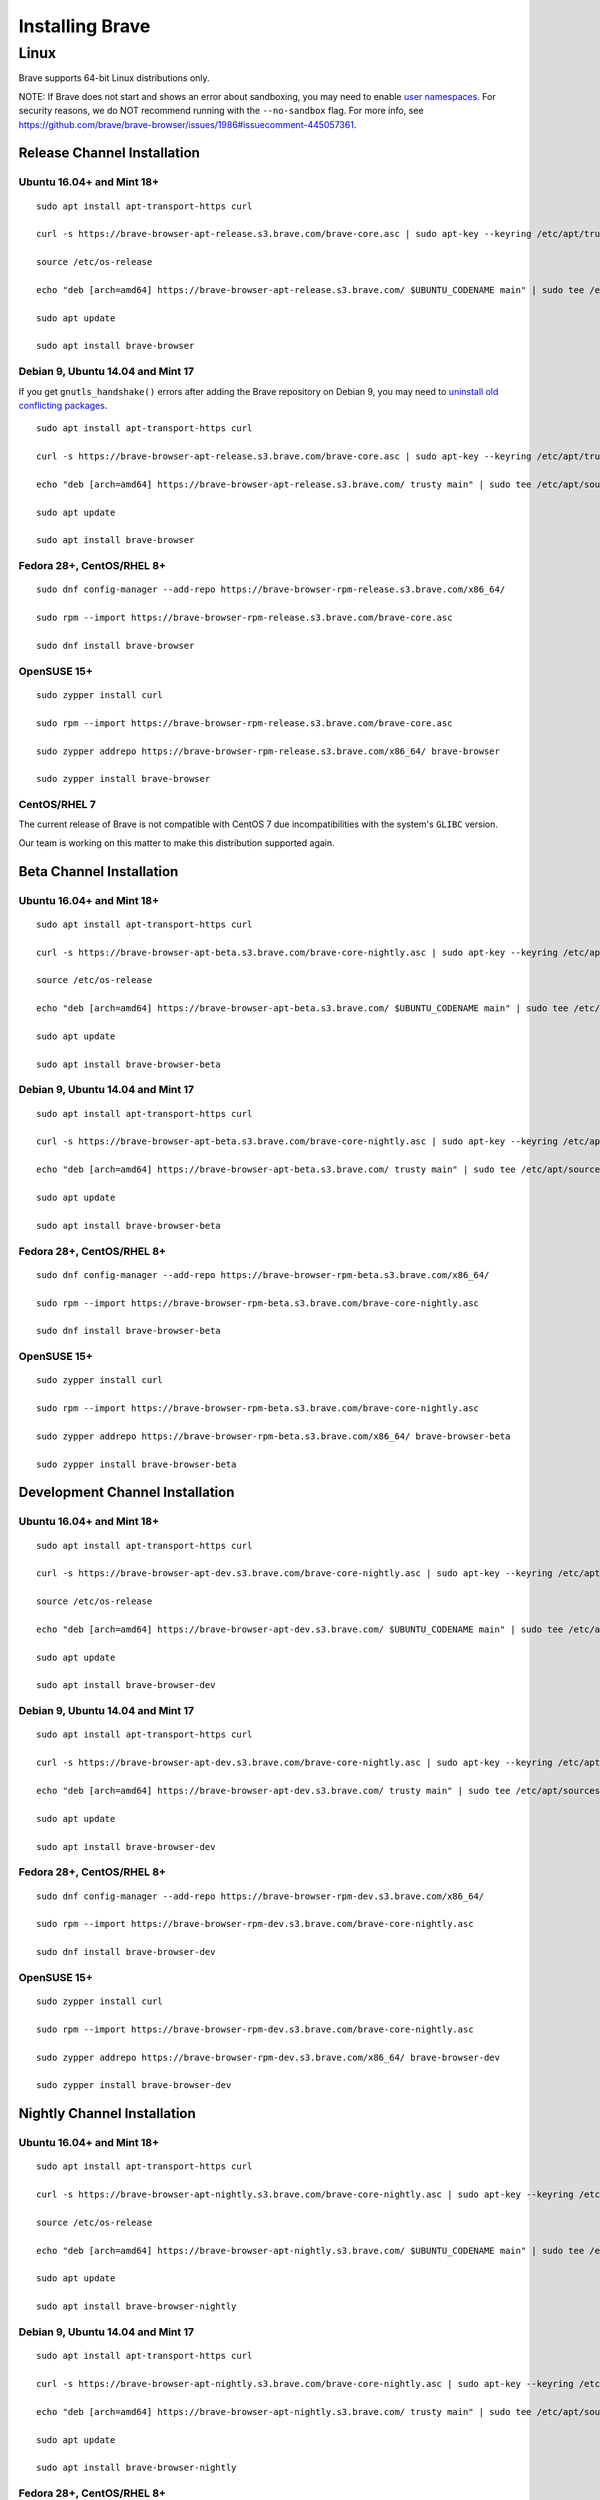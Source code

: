 Installing Brave
################

Linux
*****

Brave supports 64-bit Linux distributions only.

NOTE: If Brave does not start and shows an error about sandboxing, you may need
to enable `user namespaces
<https://superuser.com/questions/1094597/enable-user-namespaces-in-debian-kernel#1122977>`_. For security reasons, we do NOT recommend running with the ``--no-sandbox`` flag. For more info, see https://github.com/brave/brave-browser/issues/1986#issuecomment-445057361.

Release Channel Installation
============================

.. highlight:: console

Ubuntu 16.04+ and Mint 18+
--------------------------
::

    sudo apt install apt-transport-https curl

    curl -s https://brave-browser-apt-release.s3.brave.com/brave-core.asc | sudo apt-key --keyring /etc/apt/trusted.gpg.d/brave-browser-release.gpg add -

    source /etc/os-release

    echo "deb [arch=amd64] https://brave-browser-apt-release.s3.brave.com/ $UBUNTU_CODENAME main" | sudo tee /etc/apt/sources.list.d/brave-browser-release-${UBUNTU_CODENAME}.list

    sudo apt update

    sudo apt install brave-browser

Debian 9, Ubuntu 14.04 and Mint 17
----------------------------------

If you get ``gnutls_handshake()`` errors after adding the Brave repository on Debian 9,
you may need to `uninstall old conflicting packages
<https://github.com/signalapp/Signal-Desktop/issues/2483#issuecomment-401047201>`_.

::

    sudo apt install apt-transport-https curl

    curl -s https://brave-browser-apt-release.s3.brave.com/brave-core.asc | sudo apt-key --keyring /etc/apt/trusted.gpg.d/brave-browser-release.gpg add -

    echo "deb [arch=amd64] https://brave-browser-apt-release.s3.brave.com/ trusty main" | sudo tee /etc/apt/sources.list.d/brave-browser-release-trusty.list

    sudo apt update

    sudo apt install brave-browser

Fedora 28+, CentOS/RHEL 8+
--------------------------
::

    sudo dnf config-manager --add-repo https://brave-browser-rpm-release.s3.brave.com/x86_64/

    sudo rpm --import https://brave-browser-rpm-release.s3.brave.com/brave-core.asc

    sudo dnf install brave-browser

OpenSUSE 15+
------------
::

    sudo zypper install curl

    sudo rpm --import https://brave-browser-rpm-release.s3.brave.com/brave-core.asc

    sudo zypper addrepo https://brave-browser-rpm-release.s3.brave.com/x86_64/ brave-browser

    sudo zypper install brave-browser

CentOS/RHEL 7
-------------

The current release of Brave is not compatible with CentOS 7 due incompatibilities with the system's ``GLIBC`` version. 

Our team is working on this matter to make this distribution supported again.


Beta Channel Installation
=========================

.. highlight:: console

Ubuntu 16.04+ and Mint 18+
--------------------------
::

    sudo apt install apt-transport-https curl

    curl -s https://brave-browser-apt-beta.s3.brave.com/brave-core-nightly.asc | sudo apt-key --keyring /etc/apt/trusted.gpg.d/brave-browser-beta.gpg add -

    source /etc/os-release

    echo "deb [arch=amd64] https://brave-browser-apt-beta.s3.brave.com/ $UBUNTU_CODENAME main" | sudo tee /etc/apt/sources.list.d/brave-browser-beta-${UBUNTU_CODENAME}.list

    sudo apt update

    sudo apt install brave-browser-beta

Debian 9, Ubuntu 14.04 and Mint 17
----------------------------------
::

    sudo apt install apt-transport-https curl

    curl -s https://brave-browser-apt-beta.s3.brave.com/brave-core-nightly.asc | sudo apt-key --keyring /etc/apt/trusted.gpg.d/brave-browser-beta.gpg add -

    echo "deb [arch=amd64] https://brave-browser-apt-beta.s3.brave.com/ trusty main" | sudo tee /etc/apt/sources.list.d/brave-browser-beta-trusty.list

    sudo apt update

    sudo apt install brave-browser-beta

Fedora 28+, CentOS/RHEL 8+
--------------------------
::

    sudo dnf config-manager --add-repo https://brave-browser-rpm-beta.s3.brave.com/x86_64/

    sudo rpm --import https://brave-browser-rpm-beta.s3.brave.com/brave-core-nightly.asc

    sudo dnf install brave-browser-beta

OpenSUSE 15+
------------
::

    sudo zypper install curl

    sudo rpm --import https://brave-browser-rpm-beta.s3.brave.com/brave-core-nightly.asc

    sudo zypper addrepo https://brave-browser-rpm-beta.s3.brave.com/x86_64/ brave-browser-beta

    sudo zypper install brave-browser-beta


Development Channel Installation
================================

.. highlight:: console

Ubuntu 16.04+ and Mint 18+
--------------------------
::

    sudo apt install apt-transport-https curl

    curl -s https://brave-browser-apt-dev.s3.brave.com/brave-core-nightly.asc | sudo apt-key --keyring /etc/apt/trusted.gpg.d/brave-browser-dev.gpg add -

    source /etc/os-release

    echo "deb [arch=amd64] https://brave-browser-apt-dev.s3.brave.com/ $UBUNTU_CODENAME main" | sudo tee /etc/apt/sources.list.d/brave-browser-dev-${UBUNTU_CODENAME}.list

    sudo apt update

    sudo apt install brave-browser-dev

Debian 9, Ubuntu 14.04 and Mint 17
----------------------------------
::

    sudo apt install apt-transport-https curl

    curl -s https://brave-browser-apt-dev.s3.brave.com/brave-core-nightly.asc | sudo apt-key --keyring /etc/apt/trusted.gpg.d/brave-browser-dev.gpg add -

    echo "deb [arch=amd64] https://brave-browser-apt-dev.s3.brave.com/ trusty main" | sudo tee /etc/apt/sources.list.d/brave-browser-dev-trusty.list

    sudo apt update

    sudo apt install brave-browser-dev

Fedora 28+, CentOS/RHEL 8+
--------------------------
::

    sudo dnf config-manager --add-repo https://brave-browser-rpm-dev.s3.brave.com/x86_64/

    sudo rpm --import https://brave-browser-rpm-dev.s3.brave.com/brave-core-nightly.asc

    sudo dnf install brave-browser-dev

OpenSUSE 15+
------------
::

    sudo zypper install curl

    sudo rpm --import https://brave-browser-rpm-dev.s3.brave.com/brave-core-nightly.asc

    sudo zypper addrepo https://brave-browser-rpm-dev.s3.brave.com/x86_64/ brave-browser-dev

    sudo zypper install brave-browser-dev


Nightly Channel Installation
============================

.. highlight:: console

Ubuntu 16.04+ and Mint 18+
--------------------------
::

    sudo apt install apt-transport-https curl

    curl -s https://brave-browser-apt-nightly.s3.brave.com/brave-core-nightly.asc | sudo apt-key --keyring /etc/apt/trusted.gpg.d/brave-browser-nightly.gpg add -

    source /etc/os-release

    echo "deb [arch=amd64] https://brave-browser-apt-nightly.s3.brave.com/ $UBUNTU_CODENAME main" | sudo tee /etc/apt/sources.list.d/brave-browser-nightly-${UBUNTU_CODENAME}.list

    sudo apt update

    sudo apt install brave-browser-nightly

Debian 9, Ubuntu 14.04 and Mint 17
----------------------------------
::

    sudo apt install apt-transport-https curl

    curl -s https://brave-browser-apt-nightly.s3.brave.com/brave-core-nightly.asc | sudo apt-key --keyring /etc/apt/trusted.gpg.d/brave-browser-nightly.gpg add -

    echo "deb [arch=amd64] https://brave-browser-apt-nightly.s3.brave.com/ trusty main" | sudo tee /etc/apt/sources.list.d/brave-browser-nightly-trusty.list

    sudo apt update

    sudo apt install brave-browser-nightly

Fedora 28+, CentOS/RHEL 8+
--------------------------
::

    sudo dnf config-manager --add-repo https://brave-browser-rpm-nightly.s3.brave.com/x86_64/

    sudo rpm --import https://brave-browser-rpm-nightly.s3.brave.com/brave-core-nightly.asc

    sudo dnf install brave-browser-nightly

OpenSUSE 15+
------------
::

    sudo zypper install curl

    sudo rpm --import https://brave-browser-rpm-nightly.s3.brave.com/brave-core-nightly.asc

    sudo zypper addrepo https://brave-browser-rpm-nightly.s3.brave.com/x86_64/ brave-browser-nightly

    sudo zypper install brave-browser-nightly


Unofficial packages
============================

NOTE: While we recommend you to use our official packages, there's a section for unofficial package in the case where we don't ship packages for your distribution. These packages are community maintained, and therefore we take no responsibility for them.

.. highlight:: console

Solus 
-----------
::

    sudo eopkg it brave
    
The Solus
package is a repackaging of the .deb file in to the Solus software format (.eopkg). It is currently maintained by Jacalz.
